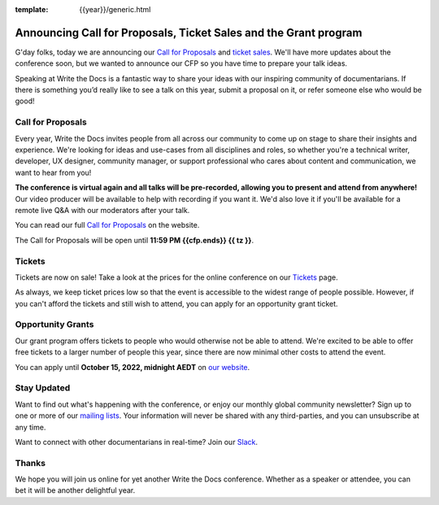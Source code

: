 :template: {{year}}/generic.html

.. post:: June 29, 2022
   :tags: {{shortcode}}-{{year}}, cfp

Announcing Call for Proposals, Ticket Sales and the Grant program
=================================================================

G'day folks, today we are announcing our `Call for Proposals <https://www.writethedocs.org/conf/australia/{{year}}/cfp/>`_ and `ticket sales <https://www.writethedocs.org/conf/australia/{{year}}/tickets/>`_.
We'll have more updates about the conference soon, but we wanted to announce our CFP so you have time to prepare your talk ideas. 

Speaking at Write the Docs is a fantastic way to share your ideas with our inspiring community of documentarians.
If there is something you’d really like to see a talk on this year, submit a proposal on it, or refer someone else who would be good!

Call for Proposals
------------------

Every year, Write the Docs invites people from all across our community to come up on stage to share their insights and experience.
We're looking for ideas and use-cases from all disciplines and roles, so whether you're a technical writer, developer, UX designer, community manager, or support professional who cares about content and communication, we want to hear from you!

**The conference is virtual again and all talks will be pre-recorded, allowing you to present and attend from anywhere!** Our video producer will be available to help with recording if you want it. We'd also love it if you'll be available for a remote live Q&A with our moderators after your talk.

You can read our full `Call for Proposals <https://www.writethedocs.org/conf/{{shortcode}}/{{year}}/cfp/>`__ on the website.

The Call for Proposals will be open until **11:59 PM {{cfp.ends}} {{ tz }}**.

Tickets
-------

Tickets are now on sale! Take a look at the prices for the online conference on our `Tickets <https://www.writethedocs.org/conf/australia/{{year}}/tickets/>`_ page.

As always, we keep ticket prices low so that the event is accessible to the widest range of people possible.
However, if you can't afford the tickets and still wish to attend, you can apply for an opportunity grant ticket.

Opportunity Grants
------------------

Our grant program offers tickets to people who would otherwise not be able to attend.
We're excited to be able to offer free tickets to a larger number of people this year,
since there are now minimal other costs to attend the event.

You can apply until **October 15, 2022, midnight AEDT** on `our website <https://www.writethedocs.org/conf/{{ shortcode }}/{{ year }}/opportunity-grants/>`_.


Stay Updated
------------

Want to find out what's happening with the conference, or enjoy our monthly global community newsletter?
Sign up to one or more of our `mailing lists <http://eepurl.com/cdWqc5>`_. Your information will never be shared with any third-parties, and you can unsubscribe at any time.

Want to connect with other documentarians in real-time? Join our `Slack <https://www.writethedocs.org/slack/>`_.

Thanks
------

We hope you will join us online for yet another Write the Docs conference.
Whether as a speaker or attendee, you can bet it will be another delightful year.
